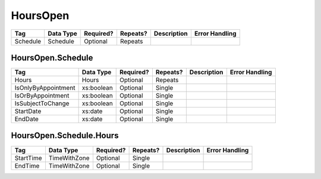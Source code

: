 HoursOpen
=========

.. todo::

   Document HoursOpen & Schedule

+----------+--------------------+------------+----------+----------------------+----------------------------+
| Tag      | Data Type          | Required?  | Repeats? |Description           |Error Handling              |
|          |                    |            |          |                      |                            |
+==========+====================+============+==========+======================+============================+
| Schedule | Schedule           | Optional   | Repeats  |                      |                            |
+----------+--------------------+------------+----------+----------------------+----------------------------+

HoursOpen.Schedule
------------------

+---------------------+------------------+-----------+----------+----------------------+----------------------------+
| Tag                 | Data Type        | Required? | Repeats? |Description           |Error Handling              |
|                     |                  |           |          |                      |                            |
+=====================+==================+===========+==========+======================+============================+
| Hours               | Hours            | Optional  | Repeats  |                      |                            |
+---------------------+------------------+-----------+----------+----------------------+----------------------------+
| IsOnlyByAppointment | xs:boolean       | Optional  | Single   |                      |                            |
+---------------------+------------------+-----------+----------+----------------------+----------------------------+
| IsOrByAppointment   | xs:boolean       | Optional  | Single   |                      |                            |
+---------------------+------------------+-----------+----------+----------------------+----------------------------+
| IsSubjectToChange   | xs:boolean       | Optional  | Single   |                      |                            |
+---------------------+------------------+-----------+----------+----------------------+----------------------------+
| StartDate           | xs:date          | Optional  | Single   |                      |                            |
+---------------------+------------------+-----------+----------+----------------------+----------------------------+
| EndDate             | xs:date          | Optional  | Single   |                      |                            |
+---------------------+------------------+-----------+----------+----------------------+----------------------------+

HoursOpen.Schedule.Hours
------------------------

+-----------+---------------+-----------+----------+----------------------+----------------------------+
| Tag       | Data Type     | Required? | Repeats? |Description           |Error Handling              |
|           |               |           |          |                      |                            |
+===========+===============+===========+==========+======================+============================+
| StartTime | TimeWithZone  | Optional  | Single   |                      |                            |
+-----------+---------------+-----------+----------+----------------------+----------------------------+
| EndTime   | TimeWithZone  | Optional  | Single   |                      |                            |
+-----------+---------------+-----------+----------+----------------------+----------------------------+

.. code-block:: xml
   :linenos:

   <HoursOpen id="hours0000">
     <Schedule>
       <Hours>
         <StartTime>08:30:00-05:00</StartTime>
	 <EndTime>17:00:00-05:00</EndTime>
       </Hours>
     </Schedule>
   </HoursOpen>
